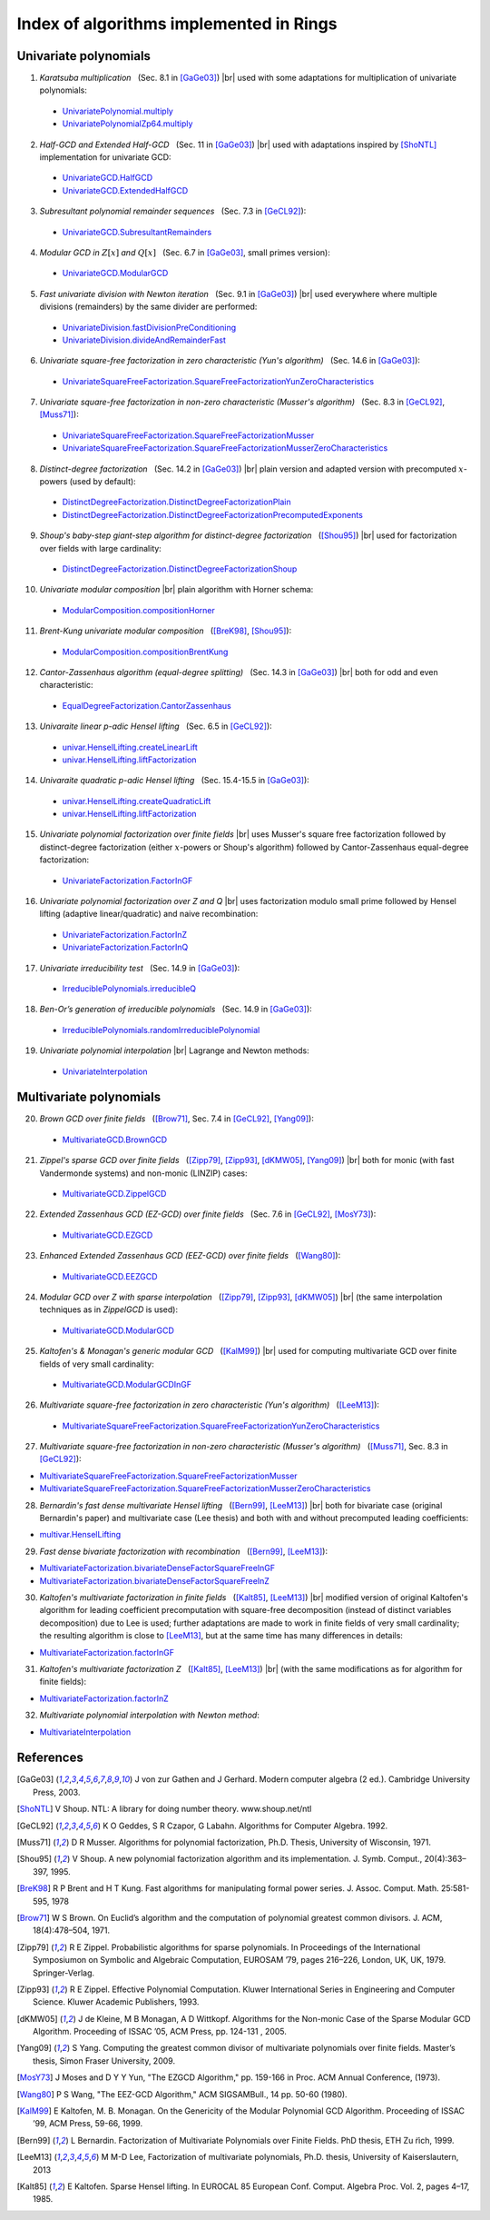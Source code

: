 .. |br| raw:: html

   <br/>

.. |_| unicode:: 0xA0 
   :trim:

.. |____| replace:: |_|

========================================
Index of algorithms implemented in Rings
========================================



Univariate polynomials
======================

1. *Karatsuba multiplication* |____| (Sec. 8.1 in [GaGe03]_) |br| used with some adaptations for multiplication of univariate polynomials: 

 - `UnivariatePolynomial.multiply <https://github.com/PoslavskySV/rings/tree/develop/rings/src/main/java/cc/redberry/rings/poly/univar/UnivariatePolynomial.java>`_
 - `UnivariatePolynomialZp64.multiply <https://github.com/PoslavskySV/rings/tree/develop/rings/src/main/java/cc/redberry/rings/poly/univar/UnivariatePolynomialZp64.java>`_
	 
2. *Half-GCD and Extended Half-GCD* |____| (Sec. 11 in [GaGe03]_) |br| used with adaptations inspired by [ShoNTL]_ implementation for univariate GCD:

 - `UnivariateGCD.HalfGCD  <https://github.com/PoslavskySV/rings/tree/develop/rings/src/main/java/cc/redberry/rings/poly/univar/UnivariateGCD.java>`_
 - `UnivariateGCD.ExtendedHalfGCD <https://github.com/PoslavskySV/rings/tree/develop/rings/src/main/java/cc/redberry/rings/poly/univar/UnivariateGCD.java>`_
 
3. *Subresultant polynomial remainder sequences* |____| (Sec. 7.3 in [GeCL92]_):

 - `UnivariateGCD.SubresultantRemainders <https://github.com/PoslavskySV/rings/tree/develop/rings/src/main/java/cc/redberry/rings/poly/univar/UnivariateGCD.java>`_

4. *Modular GCD in* :math:`Z[x]` *and* :math:`Q[x]` |____| (Sec. 6.7 in [GaGe03]_, small primes version):

 - `UnivariateGCD.ModularGCD <https://github.com/PoslavskySV/rings/tree/develop/rings/src/main/java/cc/redberry/rings/poly/univar/UnivariateGCD.java>`_

5. *Fast univariate division with Newton iteration* |____| (Sec. 9.1 in [GaGe03]_) |br| used everywhere where multiple divisions (remainders) by the same divider are performed:

 - `UnivariateDivision.fastDivisionPreConditioning <https://github.com/PoslavskySV/rings/tree/develop/rings/src/main/java/cc/redberry/rings/poly/univar/UnivariateDivision.java>`_
 - `UnivariateDivision.divideAndRemainderFast <https://github.com/PoslavskySV/rings/tree/develop/rings/src/main/java/cc/redberry/rings/poly/univar/UnivariateDivision.java>`_
 
6. *Univariate square-free factorization in zero characteristic (Yun's algorithm)* |____| (Sec. 14.6 in [GaGe03]_):

 - `UnivariateSquareFreeFactorization.SquareFreeFactorizationYunZeroCharacteristics <https://github.com/PoslavskySV/rings/tree/develop/rings/src/main/java/cc/redberry/rings/poly/univar/UnivariateSquareFreeFactorization.java>`_
     
7. *Univariate square-free factorization in non-zero characteristic (Musser's algorithm)* |____| (Sec. 8.3 in [GeCL92]_, [Muss71]_):

 - `UnivariateSquareFreeFactorization.SquareFreeFactorizationMusser <https://github.com/PoslavskySV/rings/tree/develop/rings/src/main/java/cc/redberry/rings/poly/univar/UnivariateSquareFreeFactorization.java>`_
 - `UnivariateSquareFreeFactorization.SquareFreeFactorizationMusserZeroCharacteristics <https://github.com/PoslavskySV/rings/tree/develop/rings/src/main/java/cc/redberry/rings/poly/univar/UnivariateSquareFreeFactorization.java>`_
 
8. *Distinct-degree factorization* |____| (Sec. 14.2 in [GaGe03]_) |br| plain version and adapted version with precomputed :math:`x`-powers (used by default):

 - `DistinctDegreeFactorization.DistinctDegreeFactorizationPlain <https://github.com/PoslavskySV/rings/tree/develop/rings/src/main/java/cc/redberry/rings/poly/univar/DistinctDegreeFactorization.java>`_
 - `DistinctDegreeFactorization.DistinctDegreeFactorizationPrecomputedExponents <https://github.com/PoslavskySV/rings/tree/develop/rings/src/main/java/cc/redberry/rings/poly/univar/DistinctDegreeFactorization.java>`_

9. *Shoup's baby-step giant-step algorithm for distinct-degree factorization* |____| ([Shou95]_) |br| used for factorization over fields with large cardinality:

 - `DistinctDegreeFactorization.DistinctDegreeFactorizationShoup <https://github.com/PoslavskySV/rings/tree/develop/rings/src/main/java/cc/redberry/rings/poly/univar/DistinctDegreeFactorization.java>`_

10. *Univariate modular composition* |br| plain algorithm with Horner schema:
 
 - `ModularComposition.compositionHorner <https://github.com/PoslavskySV/rings/tree/develop/rings/src/main/java/cc/redberry/rings/poly/univar/ModularComposition.java>`_

11. *Brent-Kung univariate modular composition* |____| ([BreK98]_, [Shou95]_):

 - `ModularComposition.compositionBrentKung <https://github.com/PoslavskySV/rings/tree/develop/rings/src/main/java/cc/redberry/rings/poly/univar/ModularComposition.java>`_

12. *Cantor-Zassenhaus algorithm (equal-degree splitting)* |____| (Sec. 14.3 in [GaGe03]_) |br| both for odd and even characteristic:

 - `EqualDegreeFactorization.CantorZassenhaus <https://github.com/PoslavskySV/rings/tree/develop/rings/src/main/java/cc/redberry/rings/poly/univar/EqualDegreeFactorization.java>`_

13. *Univaraite linear p-adic Hensel lifting* |____| (Sec. 6.5 in [GeCL92]_):

 - `univar.HenselLifting.createLinearLift <https://github.com/PoslavskySV/rings/tree/develop/rings/src/main/java/cc/redberry/rings/poly/univar/HenselLifting.java>`_
 - `univar.HenselLifting.liftFactorization <https://github.com/PoslavskySV/rings/tree/develop/rings/src/main/java/cc/redberry/rings/poly/univar/HenselLifting.java>`_

14. *Univaraite quadratic p-adic Hensel lifting* |____| (Sec. 15.4-15.5 in [GaGe03]_):

 - `univar.HenselLifting.createQuadraticLift <https://github.com/PoslavskySV/rings/tree/develop/rings/src/main/java/cc/redberry/rings/poly/univar/HenselLifting.java>`_
 - `univar.HenselLifting.liftFactorization <https://github.com/PoslavskySV/rings/tree/develop/rings/src/main/java/cc/redberry/rings/poly/univar/HenselLifting.java>`_

15. *Univariate polynomial factorization over finite fields* |br| uses Musser's square free factorization followed by distinct-degree factorization (either :math:`x`-powers or Shoup's algorithm) followed by Cantor-Zassenhaus equal-degree factorization:

 - `UnivariateFactorization.FactorInGF <https://github.com/PoslavskySV/rings/tree/develop/rings/src/main/java/cc/redberry/rings/poly/univar/UnivariateFactorization.java>`_

16. *Univariate polynomial factorization over Z and Q* |br| uses factorization modulo small prime followed by Hensel lifting (adaptive linear/quadratic) and naive recombination:

 - `UnivariateFactorization.FactorInZ <https://github.com/PoslavskySV/rings/tree/develop/rings/src/main/java/cc/redberry/rings/poly/univar/UnivariateFactorization.java>`_
 - `UnivariateFactorization.FactorInQ <https://github.com/PoslavskySV/rings/tree/develop/rings/src/main/java/cc/redberry/rings/poly/univar/UnivariateFactorization.java>`_

17. *Univariate irreducibility test* |____| (Sec. 14.9 in [GaGe03]_):

 - `IrreduciblePolynomials.irreducibleQ <https://github.com/PoslavskySV/rings/tree/develop/rings/src/main/java/cc/redberry/rings/poly/univar/IrreduciblePolynomials.java>`_

18. *Ben-Or’s generation of irreducible polynomials* |____| (Sec. 14.9 in [GaGe03]_):

 - `IrreduciblePolynomials.randomIrreduciblePolynomial <https://github.com/PoslavskySV/rings/tree/develop/rings/src/main/java/cc/redberry/rings/poly/univar/IrreduciblePolynomials.java>`_

19. *Univariate polynomial interpolation* |br| Lagrange and Newton methods:

 - `UnivariateInterpolation <https://github.com/PoslavskySV/rings/tree/develop/rings/src/main/java/cc/redberry/rings/poly/univar/UnivariateInterpolation.java>`_


Multivariate polynomials
========================


20. *Brown GCD over finite fields* |____| ([Brow71]_, Sec. 7.4 in [GeCL92]_, [Yang09]_):

 - `MultivariateGCD.BrownGCD <https://github.com/PoslavskySV/rings/tree/develop/rings/src/main/java/cc/redberry/rings/poly/multivar/MultivariateGCD.java>`_

21. *Zippel's sparse GCD over finite fields* |____| ([Zipp79]_, [Zipp93]_, [dKMW05]_, [Yang09]_) |br| both for monic (with fast Vandermonde systems) and non-monic (LINZIP) cases:

 - `MultivariateGCD.ZippelGCD <https://github.com/PoslavskySV/rings/tree/develop/rings/src/main/java/cc/redberry/rings/poly/multivar/MultivariateGCD.java>`_

22. *Extended Zassenhaus GCD (EZ-GCD) over finite fields* |____| (Sec. 7.6 in [GeCL92]_, [MosY73]_):

 - `MultivariateGCD.EZGCD <https://github.com/PoslavskySV/rings/tree/develop/rings/src/main/java/cc/redberry/rings/poly/multivar/MultivariateGCD.java>`_

23. *Enhanced Extended Zassenhaus GCD (EEZ-GCD) over finite fields* |____| ([Wang80]_):

 - `MultivariateGCD.EEZGCD <https://github.com/PoslavskySV/rings/tree/develop/rings/src/main/java/cc/redberry/rings/poly/multivar/MultivariateGCD.java>`_

24. *Modular GCD over Z with sparse interpolation* |____| ([Zipp79]_, [Zipp93]_, [dKMW05]_) |br| (the same interpolation techniques as in `ZippelGCD` is used):

 - `MultivariateGCD.ModularGCD <https://github.com/PoslavskySV/rings/tree/develop/rings/src/main/java/cc/redberry/rings/poly/multivar/MultivariateGCD.java>`_

25. *Kaltofen's & Monagan's generic modular GCD* |____| ([KalM99]_) |br| used for computing multivariate GCD over finite fields of very small cardinality:

 - `MultivariateGCD.ModularGCDInGF <https://github.com/PoslavskySV/rings/tree/develop/rings/src/main/java/cc/redberry/rings/poly/multivar/MultivariateGCD.java>`_

26. *Multivariate square-free factorization in zero characteristic (Yun's algorithm)* |____| ([LeeM13]_):

 - `MultivariateSquareFreeFactorization.SquareFreeFactorizationYunZeroCharacteristics <https://github.com/PoslavskySV/rings/tree/develop/rings/src/main/java/cc/redberry/rings/poly/multivar/MultivariateSquareFreeFactorization.java>`_

27. *Multivariate square-free factorization in non-zero characteristic (Musser's algorithm)* |____| ([Muss71]_, Sec. 8.3 in [GeCL92]_):

- `MultivariateSquareFreeFactorization.SquareFreeFactorizationMusser <https://github.com/PoslavskySV/rings/tree/develop/rings/src/main/java/cc/redberry/rings/poly/multivar/MultivariateSquareFreeFactorization.java>`_
- `MultivariateSquareFreeFactorization.SquareFreeFactorizationMusserZeroCharacteristics <https://github.com/PoslavskySV/rings/tree/develop/rings/src/main/java/cc/redberry/rings/poly/multivar/MultivariateSquareFreeFactorization.java>`_

28. *Bernardin's fast dense multivariate Hensel lifting* |____| ([Bern99]_, [LeeM13]_) |br| both for bivariate case (original Bernardin's paper) and multivariate case (Lee thesis) and both with and without precomputed leading coefficients:

- `multivar.HenselLifting <https://github.com/PoslavskySV/rings/tree/develop/rings/src/main/java/cc/redberry/rings/poly/multivar/HenselLifting.java>`_

29. *Fast dense bivariate factorization with recombination* |____| ([Bern99]_, [LeeM13]_):

- `MultivariateFactorization.bivariateDenseFactorSquareFreeInGF <https://github.com/PoslavskySV/rings/tree/develop/rings/src/main/java/cc/redberry/rings/poly/multivar/MultivariateFactorization.java>`_
- `MultivariateFactorization.bivariateDenseFactorSquareFreeInZ <https://github.com/PoslavskySV/rings/tree/develop/rings/src/main/java/cc/redberry/rings/poly/multivar/MultivariateFactorization.java>`_

30. *Kaltofen's multivariate factorization in finite fields* |____| ([Kalt85]_, [LeeM13]_) |br| modified version of original Kaltofen's algorithm for leading coefficient precomputation with square-free decomposition (instead of distinct variables decomposition) due to Lee is used; further adaptations are made to work in finite fields of very small cardinality; the resulting algorithm is close to [LeeM13]_, but at the same time has many differences in details:

- `MultivariateFactorization.factorInGF <https://github.com/PoslavskySV/rings/tree/develop/rings/src/main/java/cc/redberry/rings/poly/multivar/MultivariateFactorization.java>`_

31. *Kaltofen's multivariate factorization Z* |____| ([Kalt85]_, [LeeM13]_) |br| (with the same modifications as for algorithm for finite fields):

- `MultivariateFactorization.factorInZ <https://github.com/PoslavskySV/rings/tree/develop/rings/src/main/java/cc/redberry/rings/poly/multivar/MultivariateFactorization.java>`_

32. *Multivariate polynomial interpolation with Newton method*:

- `MultivariateInterpolation <https://github.com/PoslavskySV/rings/tree/develop/rings/src/main/java/cc/redberry/rings/poly/multivar/MultivariateInterpolation.java>`_
 

References
==========

.. [GaGe03] J von zur Gathen and J Gerhard. Modern computer algebra (2 ed.). Cambridge University Press, 2003.

.. [ShoNTL] V Shoup. NTL: A library for doing number theory. www.shoup.net/ntl

.. [GeCL92] K O Geddes, S R Czapor, G Labahn. Algorithms for Computer Algebra. 1992.

.. [Muss71] D R Musser. Algorithms for polynomial factorization, Ph.D. Thesis, University of Wisconsin, 1971.

.. [Shou95] V Shoup. A new polynomial factorization algorithm and its implementation. J. Symb. Comput., 20(4):363–397, 1995.

.. [BreK98] R P Brent and H T Kung. Fast algorithms for manipulating formal power series. J. Assoc. Comput. Math. 25:581-595, 1978

.. [Brow71] W S Brown. On Euclid’s algorithm and the computation of polynomial greatest common divisors. J. ACM, 18(4):478–504, 1971.

.. [Zipp79] R E Zippel. Probabilistic algorithms for sparse polynomials. In Proceedings of the International Symposiumon on Symbolic and Algebraic Computation, EUROSAM ’79, pages 216–226, London, UK, UK, 1979. Springer-Verlag.

.. [Zipp93] R E Zippel. Effective Polynomial Computation. Kluwer International Series in Engineering and Computer Science. Kluwer Academic Publishers, 1993.

.. [dKMW05] J de Kleine, M B Monagan, A D Wittkopf. Algorithms for the Non-monic Case of the Sparse Modular GCD Algorithm. Proceeding of ISSAC ’05, ACM Press, pp. 124-131 , 2005.

.. [Yang09] S Yang. Computing the greatest common divisor of multivariate polynomials over finite fields. Master’s thesis, Simon Fraser University, 2009.

.. [MosY73] J Moses and D Y Y Yun, "The EZGCD Algorithm," pp. 159-166 in Proc. ACM Annual Conference, (1973).

.. [Wang80] P S Wang, "The EEZ-GCD Algorithm," ACM SIGSAMBull., 14 pp. 50-60 (1980).

.. [KalM99] E Kaltofen, M. B. Monagan. On the Genericity of the Modular Polynomial GCD Algorithm. Proceeding of ISSAC ’99, ACM Press, 59-66, 1999.

.. [Bern99] L Bernardin. Factorization of Multivariate Polynomials over Finite Fields. PhD thesis, ETH Zu ̈rich, 1999.

.. [LeeM13] M M-D Lee, Factorization of multivariate polynomials,  Ph.D. thesis, University of Kaiserslautern, 2013

.. [Kalt85] E Kaltofen. Sparse Hensel lifting. In EUROCAL 85 European Conf. Comput. Algebra Proc. Vol. 2, pages 4–17, 1985.


